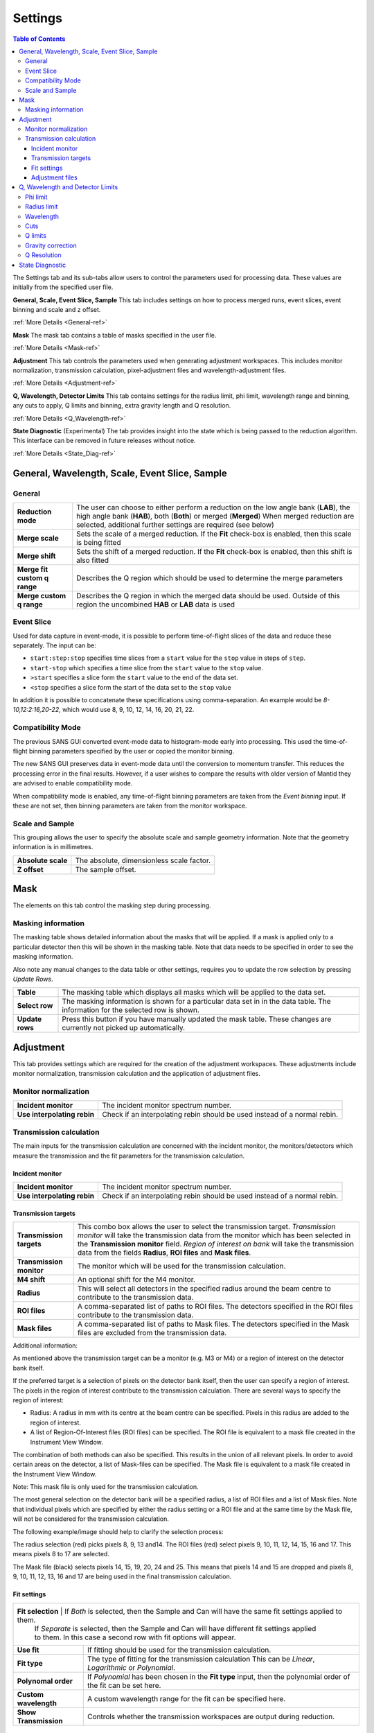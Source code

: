 .. _ISIS_SANS_Settings_Tab-ref:

Settings
========
.. contents:: Table of Contents
  :local:

.. _Settings:

.. image::  /images/sans_isis_v2_general_tab_whole.png
   :align: right
   :width: 800px

The Settings tab and its sub-tabs allow users to control the parameters used
for processing data. These values are initially from the specified user file.

**General, Scale, Event Slice, Sample**
This tab includes settings on how to process merged runs, event slices, event
binning and scale and z offset.

:ref:`More Details <General-ref>`

**Mask**
The mask tab contains a table of masks specified in the user file.

:ref:`More Details <Mask-ref>`

**Adjustment**
This tab controls the parameters used when generating adjustment
workspaces. This includes monitor normalization, transmission calculation,
pixel-adjustment files and wavelength-adjustment files.

:ref:`More Details <Adjustment-ref>`

**Q, Wavelength, Detector Limits**
This tab contains settings for the radius
limit, phi limit, wavelength range and binning, any cuts to apply, Q limits and
binning, extra gravity length and Q resolution.

:ref:`More Details <Q_Wavelength-ref>`

**State Diagnostic**
(Experimental) The tab provides insight into the
state which is being passed to the reduction algorithm. This interface can
be removed in future releases without notice.

:ref:`More Details <State_Diag-ref>`

.. _General-ref:

General, Wavelength, Scale, Event Slice, Sample
^^^^^^^^^^^^^^^^^^^^^^^^^^^^^^^^^^^^^^^^^^^^^^^

General
"""""""

.. image::  /images/sans_isis_v2_general_tab_general.png
   :align: center
   :width: 800px

+------------------------------+----------------------------------------------------------------------------------------------+
| **Reduction mode**           | The user can choose to either perform a reduction on the low angle bank (**LAB**),           |
|                              | the high angle bank (**HAB**), both (**Both**) or merged (**Merged**)                        |
|                              | When merged reduction are selected, additional further settings are required (see below)     |
+------------------------------+----------------------------------------------------------------------------------------------+
| **Merge scale**              | Sets the scale of a merged reduction. If the **Fit** check-box is enabled, then this scale is|
|                              | being fitted                                                                                 |
+------------------------------+----------------------------------------------------------------------------------------------+
| **Merge shift**              | Sets the shift of a merged reduction. If the **Fit** check-box is enabled, then this shift is|
|                              | also fitted                                                                                  |
+------------------------------+----------------------------------------------------------------------------------------------+
| **Merge fit custom q range** | Describes the Q region which should be used to determine the merge parameters                |
+------------------------------+----------------------------------------------------------------------------------------------+
| **Merge custom q range**     | Describes the Q region in which the merged data should be used. Outside of this region the   |
|                              | uncombined **HAB** or **LAB** data is used                                                   |
+------------------------------+----------------------------------------------------------------------------------------------+

Event Slice
"""""""""""
.. _Event_Slice:

.. image::  /images/sans_isis_v2_general_tab_event_slice.png
   :align: center
   :width: 800px

Used for data capture in event-mode, it is possible to perform
time-of-flight slices of the data and reduce these separately. The input can
be:

- ``start:step:stop`` specifies time slices from a ``start`` value for
  the ``stop`` value in steps of ``step``.

- ``start-stop`` which specifies a time slice from the ``start`` value
  to the ``stop`` value.

- ``>start`` specifies a slice form the ``start`` value to the end of
  the data set.

- ``<stop`` specifies a slice form the start of the data set to
  the ``stop`` value

In addition it is possible to concatenate these specifications using
comma-separation. An example would be *8-10,12:2:16,20-22*, which would
use 8, 9, 10, 12, 14, 16, 20, 21, 22.


Compatibility Mode
""""""""""""""""""
.. _Compatibility_Mode:

.. image::  /images/sans_isis_v2_general_tab_event_binning.png
   :align: center
   :width: 800px

The previous SANS GUI converted event-mode data to histogram-mode early into
processing. This used the time-of-flight binning parameters specified by the
user or copied the monitor binning.

The new SANS GUI preserves data in event-mode data until the conversion to
momentum transfer. This reduces the processing error in the final results.
However, if a user wishes to compare the results with older version of Mantid
they are advised to enable compatibility mode.

When compatibility mode is enabled, any time-of-flight binning parameters are
taken from the *Event binning* input. If these are not set, then binning
parameters are taken from the monitor workspace.


Scale and Sample
""""""""""""""""
.. _Scale_and_Sample:

.. image::  /images/sans_isis_v2_general_tab_sample.png
   :align: right
   :width: 800px

This grouping allows the user to specify the absolute scale and sample geometry
information. Note that the geometry information is in millimetres.

+--------------------+-----------------------------------------------+
| **Absolute scale** | The absolute, dimensionless scale factor.     |
+--------------------+-----------------------------------------------+
| **Z offset**       | The sample offset.                            |
+--------------------+-----------------------------------------------+

.. _Mask-ref:

Mask
^^^^
.. image::  /images/sans_isis_v2_mask_tab_whole.png
   :align: center
   :width: 800px

The elements on this tab control the masking step during processing.

Masking information
"""""""""""""""""""

.. image::  /images/sans_isis_v2_masking_tab_masking_table.png
   :align: right
   :width: 400px

The masking table shows detailed information about the masks that
will be applied. If a mask is applied only to a particular detector
then this will be shown in the masking table. Note that data needs to be
specified in order to see the masking information.

Also note any manual changes to the data table or other settings,
requires you to update the row selection by pressing *Update Rows*.

+-----------------+------------------------------------------------------------------+
| **Table**       | The masking table which displays all masks which will be applied |
|                 | to the data set.                                                 |
+-----------------+------------------------------------------------------------------+
| **Select row**  | The masking information is shown for a particular data set in    |
|                 | in the data table. The information for the selected row is       |
|                 | shown.                                                           |
+-----------------+------------------------------------------------------------------+
| **Update rows** | Press this button if you have manually updated the mask table.   |
|                 | These changes are currently not picked up automatically.         |
+-----------------+------------------------------------------------------------------+

.. _Adjustment-ref:

Adjustment
^^^^^^^^^^

.. image::  /images/sans_isis_v2_adjustment_tab_whole.png
   :align: center
   :width: 800px

This tab provides settings which are required for the creation of the
adjustment workspaces. These adjustments include monitor normalization,
transmission calculation and the application of adjustment files.

Monitor normalization
"""""""""""""""""""""
.. _Monitor_Normalization:

.. image::  /images/sans_isis_v2_adjustment_tab_monitor_normalization.png
   :align: center
   :width: 800px

+------------------------------+--------------------------------------------------------+
| **Incident monitor**         | The incident monitor spectrum number.                  |
+------------------------------+--------------------------------------------------------+
| **Use interpolating rebin**  | Check if an interpolating rebin should be used instead |
|                              | of a normal rebin.                                     |
+------------------------------+--------------------------------------------------------+

Transmission calculation
""""""""""""""""""""""""
.. _Transmission_Calculation:

The main inputs for the transmission calculation are concerned with the
incident monitor, the monitors/detectors which measure the transmission
and the fit parameters for the transmission calculation.

Incident monitor
~~~~~~~~~~~~~~~~

.. image::  /images/sans_isis_v2_adjustment_tab_monitor_normalization.png
   :align: center
   :width: 800px

+------------------------------+--------------------------------------------------------+
| **Incident monitor**         | The incident monitor spectrum number.                  |
+------------------------------+--------------------------------------------------------+
| **Use interpolating rebin**  | Check if an interpolating rebin should be used instead |
|                              | of a normal rebin.                                     |
+------------------------------+--------------------------------------------------------+

Transmission targets
~~~~~~~~~~~~~~~~~~~~

.. image::  /images/sans_isis_v2_adjustment_tab_transmission_monitor.png
   :align: center
   :width: 800px

+--------------------------+------------------------------------------------------------------------------------------------+
| **Transmission targets** | This combo box allows the user to select the transmission target. *Transmission monitor* will  |
|                          | take the transmission data from the monitor which has been selected in the                     |
|                          | **Transmission monitor** field. *Region of interest on bank* will take the transmission data   |
|                          | from the fields **Radius**, **ROI files** and **Mask files**.                                  |
+--------------------------+------------------------------------------------------------------------------------------------+
| **Transmission monitor** | The monitor which will be used for the transmission calculation.                               |
+--------------------------+------------------------------------------------------------------------------------------------+
| **M4 shift**             | An optional shift for the M4 monitor.                                                          |
+--------------------------+------------------------------------------------------------------------------------------------+
| **Radius**               | This will select all detectors in the specified radius around the beam centre to contribute    |
|                          | to the transmission data.                                                                      |
+--------------------------+------------------------------------------------------------------------------------------------+
| **ROI files**            | A comma-separated list of paths to ROI files. The detectors specified in the ROI files         |
|                          | contribute to the transmission data.                                                           |
+--------------------------+------------------------------------------------------------------------------------------------+
| **Mask files**           | A comma-separated list of paths to Mask files. The detectors specified in the Mask files       |
|                          | are excluded from the transmission data.                                                       |
+--------------------------+------------------------------------------------------------------------------------------------+

Additional information:

As mentioned above the transmission target can be a monitor (e.g. M3 or M4) or
a region of interest on the detector bank itself.

If the preferred target is a selection of pixels on the detector bank itself,
then the user can specify a region of interest. The pixels in the region of
interest contribute to the transmission calculation. There are
several ways to specify the region of interest:

- Radius: A radius in mm with its centre at the beam centre can be specified.
  Pixels in this radius are added to the region of interest.
- A list of Region-Of-Interest files (ROI files) can be specified.
  The ROI file is equivalent to a mask file created in the Instrument
  View Window.

The combination of both methods can also be specified. This results in the
union of all relevant pixels. In order to avoid certain areas on the detector,
a list of Mask-files can be specified. The Mask file is equivalent to a mask
file created in the Instrument View Window.

Note: This mask file is only used for the transmission calculation.

The most general selection on the detector bank will be a specified radius,
a list of ROI files and a list of Mask files. Note that individual
pixels which are specified by either the radius setting or a ROI file and
at the same time by the Mask file, will not be considered for the
transmission calculation.

The following example/image should help to clarify the selection process:

.. image::  /images/sans_isis_v2_trans_calc_example.png
   :align: center
   :width: 400

The radius selection (red) picks pixels 8, 9, 13 and14. The ROI files (red)
select pixels 9, 10, 11, 12, 14, 15, 16 and 17.
This means pixels 8 to 17 are selected.

The Mask file (black) selects pixels 14, 15, 19, 20, 24 and 25.
This means that pixels 14 and 15 are dropped and pixels 8, 9, 10, 11,
12, 13, 16 and 17 are being used in the final transmission calculation.


Fit settings
~~~~~~~~~~~~

.. image::  /images/sans_isis_v2_adjustment_tab_transmission_fit.png
   :align: center
   :width: 800px

+-----------------+---------------------------------------+-----------------------------------------------------------------+
| **Fit selection**        | If *Both* is selected, then the Sample and Can will have the same fit settings applied to them.|
|                          | If *Separate* is selected, then the Sample and Can will have different fit settings applied    |
|                          | to them. In this case a second row with fit options will appear.                               |
+--------------------------+------------------------------------------------------------------------------------------------+
| **Use fit**              | If fitting should be used for the transmission calculation.                                    |
+--------------------------+------------------------------------------------------------------------------------------------+
| **Fit type**             | The type of fitting for the transmission calculation                                           |
|                          | This can be *Linear*, *Logarithmic* or *Polynomial*.                                           |
+--------------------------+------------------------------------------------------------------------------------------------+
| **Polynomal order**      | If *Polynomial* has been chosen in the **Fit type** input, then the polynomial order of the    |
|                          | fit can be set here.                                                                           |
+--------------------------+------------------------------------------------------------------------------------------------+
| **Custom wavelength**    | A custom wavelength range for the fit can be specified here.                                   |
+--------------------------+------------------------------------------------------------------------------------------------+
| **Show Transmission**    | Controls whether the transmission workspaces are output during reduction.                      |
+--------------------------+------------------------------------------------------------------------------------------------+

Adjustment files
~~~~~~~~~~~~~~~~

.. image::  /images/sans_isis_v2_adjustment_tab_files.png
   :align: center
   :width: 800px

+---------------------------------+------------------------------------------------------------------------------------------------+
| **Pixel adjustment det 1**      | File name of the pixel adjustment file for the first detector.                                 |
|                                 | The file to be loaded is a 'flat cell' (flood source) calibration file containing the relative |
|                                 | efficiency of individual detector pixels. Note that the numbers in this file include solid     |
|                                 | angle corrections for the sample-detector distance at which the flood field was measured.      |
|                                 | On SANS2D this flood field data is then rescaled for whatever sample-detector distance         |
|                                 | the experimental data was collected at. This file must be in the RKH format and the            |
|                                 | first column a spectrum number.                                                                |
+---------------------------------+------------------------------------------------------------------------------------------------+
| **Pixel adjustment det 2**      | File name of the pixel adjustment file for the second detector. See more information above.    |
+---------------------------------+------------------------------------------------------------------------------------------------+
| **Wavelength adjustment det 1** | File name of the wavelength adjustment file for the first detector.                            |
|                                 | The content specifies the detector efficiency ratio vs. wavelength.                            |
|                                 | These files must be in the RKH format.                                                         |
+---------------------------------+------------------------------------------------------------------------------------------------+
| **Wavelength adjustment det 2** | File name of the wavelength adjustment file for the second detector.                           |
|                                 | See more information above.                                                                    |
+---------------------------------+------------------------------------------------------------------------------------------------+


.. _Q_Wavelength-ref:

Q, Wavelength and Detector Limits
^^^^^^^^^^^^^^^^^^^^^^^^^^^^^^^^^

.. image::  /images/sans_isis_v2_q_tab_whole.png
   :align: center
   :width: 800px

Phi limit
"""""""""
.. _Phi_Limit:

.. image::  /images/sans_isis_v2_masking_tab_phi.png
   :align: right
   :width: 400px

This group allows the user to specify an angle (pizza-slice) mask. The angles
are in degree.

+-----------------+---------------------------------------+
| **Start angle** | The starting angle.                   |
+-----------------+---------------------------------------+
| **Stop angle**  | The stop angle.                       |
+-----------------+---------------------------------------+
| **Use mirror**  | If the mirror sector should be used.  |
+-----------------+---------------------------------------+


Radius limit
""""""""""""
.. _Radius_Limit:

.. image::  /images/sans_isis_v2_masking_tab_radius.png
   :align: right
   :width: 400px

These settings allow for a hollow cylinder mask. The *Min* entry is the inner
radius and the *Max* entry is the outer radius of the
hollow cylinder.

Wavelength
""""""""""
.. _Wavelength:

.. image::  /images/sans_isis_v2_general_tab_wavelength_conversion.png
   :align: center
   :width: 800px

The settings provide the binning for the conversion from
time-of-flight units to wavelength units. Note that all units are Angstrom.
Depending on which Step type you have chosen you will be asked to enter either
a Max and Min wavelength value between which to do the reduction or to specify a
set of wavelength ranges to reduce between. The syntax for the latter case is the
same as that used to specify event slices and is

- ``start:step:stop`` specifies wavelength slices from a ``start`` value for the ``stop`` value
  in steps of `step`.

- ``start-stop`` which specifies a wavelength slice from the ``start`` value to the ``stop`` value.

- ``>start`` specifies a slice from the ``start`` value to the end of the data set.

- ``<stop`` specifies a slice from the start of the data set to the ``stop`` value

In addition it is possible to concatenate these specifications using comma-separation.
An example would be ``5-10,12:2:16,20-30``.

+---------------+------------------------------------------+
| **Min**       | The lower bound of the wavelength bins.  |
+---------------+------------------------------------------+
| **Max**       | The upper bound of the wavelength bins.  |
+---------------+------------------------------------------+
| **Step**      | The step of the wavelength bins.         |
+---------------+------------------------------------------+
| **Step type** | The step type of the wavelength bins,    |
|               | i.e. linear, logarithmic range linear or |
|               | ranged logarithmic.                      |
+---------------+------------------------------------------+
| **Ranges**    | A set of wavelength ranges. This option  |
|               | only appears if a range step type is     |
|               | selected.                                |
+---------------+------------------------------------------+  

Cuts
""""

.. _Cuts:

.. image::  /images/sans_isis_v2_q_tab_cuts.png
   :align: center
   :width: 800px

These allow radius and wavelength cuts to be set. They
are passed to :ref:`Q1D <algm-Q1D>` as the RadiusCut and
WaveCut respectively.

Q limits
""""""""
.. _Q_Limits:

.. image::  /images/sans_isis_v2_q_tab_q_limits.png
   :align: center
   :width: 800px

The entries here allow for the providing the binning settings during the momentum transfer conversion. In the
case of a 1D reduction the user can specify standard bin information. In the case of a 2D reduction the user can only
specify the maximal momentum transfer value, as well as the step size and the step type.

+-----------------+------------------------------------------------------------------------------------------------+
| **1D settings** | The 1D settings will be used if the reduction dimensionality has been set to 1D. The user can  |
|                 | specify the start, stop, step size and step type of the momentum transfer bins.                |
+-----------------+------------------------------------------------------------------------------------------------+
| **2D settings** | The 2D settings will be used if the reduction dimensionality has been set to 2D. The user can  |
|                 | specify the stop value, step size and step type of the momentum transfer bins. The start       |
|                 | value is 0. Note that the binning is same for both dimensions.                                 |
+-----------------+------------------------------------------------------------------------------------------------+


Gravity correction
""""""""""""""""""
.. _Gravity_Correction:

.. image::  /images/sans_isis_v2_q_tab_gravity_correction.png
   :align: center
   :width: 800px

Enabling the check-box will enable the gravity correction.
In this case an additional length can be specified.


Q Resolution
""""""""""""
.. _Q_Resolution:

.. image::  /images/sans_isis_v2_q_tab_q_resolution.png
   :align: center
   :width: 800px

If you want to perform a momentum transfer resolution calculation
then enable the check-box of this group.
For detailed information please refer to :ref:`TOFSANSResolutionByPixel <algm-TOFSANSResolutionByPixel>`.

+---------------------------------------+------------------------------------------------------------------------------------------------+
| **Aperture type**                     | The aperture for the momentum transfer resolution calculation can either be *Circular* or      |
|                                       | *Rectangular*.                                                                                 |
+---------------------------------------+------------------------------------------------------------------------------------------------+
| **Settings for rectangular aperture** | If the *Rectangular* aperture has been selected, then fields *H1* (source height), *W1* (source|
|                                       | width), *H2* (sample height) and *W2* (sample width) will have to be provided.                 |
+---------------------------------------+------------------------------------------------------------------------------------------------+
| **Settings for circular aperture**    | If the *Circular* aperture has been selected, then fields *A1* (source diameter) and *A2*      |
|                                       | (sample diameter) will have to be provided.                                                    |
+---------------------------------------+------------------------------------------------------------------------------------------------+
| **Collimation length**                | The collimation length.                                                                        |
+---------------------------------------+------------------------------------------------------------------------------------------------+
| **Moderator file**                    | This file contains the moderator time spread as a function of wavelength.                      |
+---------------------------------------+------------------------------------------------------------------------------------------------+
| **Delta r**                           | The virtual ring width on the detector.                                                        |
+---------------------------------------+------------------------------------------------------------------------------------------------+

.. _State_Diag-ref:

State Diagnostic
^^^^^^^^^^^^^^^^

.. image::  /images/sans_isis_v2_state_diagnostic.png
   :align: right
   :width: 800px

This tab only exits for diagnostic purposes and might be removed (or hidden)
when the GUI has
reached maturity. The interface allows instrument scientists and developers
to inspect all settings in one place and check for potential inconsistencies.
The settings are presented in a tree view which reflects the hierarchical
nature of the SANS state implementation of the reduction back-end.

To inspect the reduction settings for a particular data set it is necessary
to press the *Update rows* button to ensure that the most recent setting
changes have been captured. Then the desired row can be selected from the
drop-down menu. The result will be displayed in the tree view.

Note that the settings are logically grouped by significant stages in the
reduction. On a high level these are:

+-------------------+------------------------------------------------------------------------------------------------+
| **adjustment**    | This group has four sub-groups: *calculate_transmission*, *normalize_to_monitor*,              |
|                   | *wavelength_and_pixel_adjustment* and *wide_angle_correction*.                                 |
|                   | *calculate_transmission* contains information regarding the transmission calculation, e.g.     |
|                   | the transmission monitor.                                                                      |
|                   | *normalize_to_monitor* contains information regarding the monitor normalization, e.g.          |
|                   | the incident monitor.                                                                          |
|                   | *wavelength_and_pixel_adjustment* contains information required to generate the wavelength- and|
|                   | pixel-adjustment workspaces, e.g. the adjustment files.                                        |
|                   | *wide_angle_correction* contains information if the wide angle correction should be used.      |
+-------------------+------------------------------------------------------------------------------------------------+
| **compatibility** | This group contains information for the compatibility mode, e.g. the time-of-flight binning.   |
+-------------------+------------------------------------------------------------------------------------------------+
| **convert_to_q**  | This group contains information for the the momentum transfer conversion, e.g. the momentum    |
|                   | transfer binning information.                                                                  |
+-------------------+------------------------------------------------------------------------------------------------+
| **data**          | This group contains information about the data which is to be reduced.                         |
+-------------------+------------------------------------------------------------------------------------------------+
| **mask**          | This group contains information about masking, e.g. the mask files                             |
+-------------------+---------------------------------------+--------------------------------------------------------+
| **move**          | This group contains information about the position of the instrument. This is for example used |
|                   | when a data set is being loaded.                                                               |
+-------------------+---------------------------------------+--------------------------------------------------------+
| **reduction**     | This group contains general reduction information, e.g. the reduction dimensionality.          |
+-------------------+---------------------------------------+--------------------------------------------------------+
| **save**          | This group contains information about how the data should be saved, e.g. the file formats.     |
+-------------------+---------------------------------------+--------------------------------------------------------+
| **scale**         | This group contains information about the absolute scaling and the volume scaling of the data  |
|                   | set. This means it contains the information for the sample geometry.                           |
+-------------------+---------------------------------------+--------------------------------------------------------+
| **slice**         | This group contains information about event slicing.                                           |
+-------------------+---------------------------------------+--------------------------------------------------------+
| **wavelength**    | This group contains information about the wavelength conversion.                               |
+-------------------+---------------------------+--------------------------------------------------------------------+

